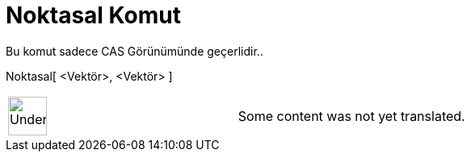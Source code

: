 = Noktasal Komut
:page-en: commands/Dot
ifdef::env-github[:imagesdir: /tr/modules/ROOT/assets/images]

Bu komut sadece CAS Görünümünde geçerlidir..

Noktasal[ <Vektör>, <Vektör> ]::

[width="100%",cols="50%,50%",]
|===
a|
image:48px-UnderConstruction.png[UnderConstruction.png,width=48,height=48]

|Some content was not yet translated.
|===
